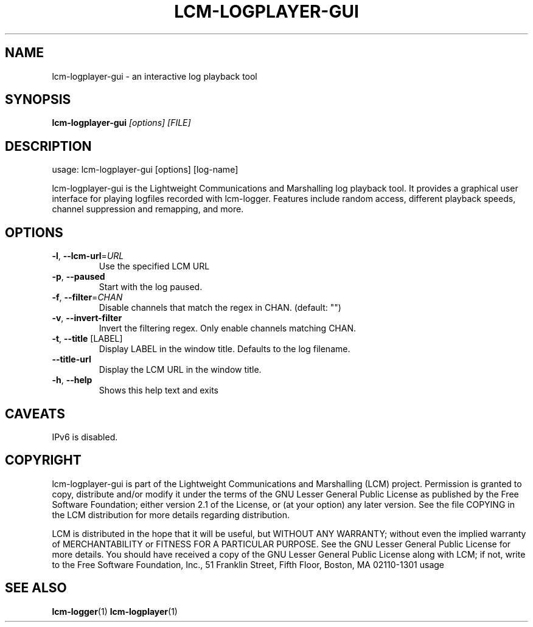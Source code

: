 .\" DO NOT MODIFY THIS FILE!  It was generated by help2man 1.49.3.
.TH LCM-LOGPLAYER-GUI "1" "November 2024" "lcm-logplayer-gui 1.5.0" "Lightweight Communications and Marshalling (LCM)"
.SH NAME
lcm-logplayer-gui \- an interactive log playback tool
.SH SYNOPSIS
.TP 5
\fBlcm-logplayer-gui \fI[options]\fR \fI[FILE]\fR
.SH DESCRIPTION
usage: lcm\-logplayer\-gui [options] [log\-name]
.PP
lcm\-logplayer\-gui is the Lightweight Communications and Marshalling
log playback tool.  It provides a graphical user interface for playing logfiles
recorded with lcm\-logger.  Features include random access, different playback
speeds, channel suppression and remapping, and more.
.SH OPTIONS
.TP
\fB\-l\fR, \fB\-\-lcm\-url\fR=\fI\,URL\/\fR
Use the specified LCM URL
.TP
\fB\-p\fR, \fB\-\-paused\fR
Start with the log paused.
.TP
\fB\-f\fR, \fB\-\-filter\fR=\fI\,CHAN\/\fR
Disable channels that match the regex in CHAN.
(default: "")
.TP
\fB\-v\fR, \fB\-\-invert\-filter\fR
Invert the filtering regex. Only enable channels
matching CHAN.
.TP
\fB\-t\fR, \fB\-\-title\fR [LABEL]
Display LABEL in the window title.
Defaults to the log filename.
.TP
\fB\-\-title\-url\fR
Display the LCM URL in the window title.
.TP
\fB\-h\fR, \fB\-\-help\fR
Shows this help text and exits
.SH CAVEATS
IPv6 is disabled.
.SH COPYRIGHT

lcm-logplayer-gui is part of the Lightweight Communications and Marshalling (LCM) project.
Permission is granted to copy, distribute and/or modify it under the terms of
the GNU Lesser General Public License as published by the Free Software
Foundation; either version 2.1 of the License, or (at your option) any later
version.  See the file COPYING in the LCM distribution for more details
regarding distribution.

LCM is distributed in the hope that it will be useful,
but WITHOUT ANY WARRANTY; without even the implied warranty of
MERCHANTABILITY or FITNESS FOR A PARTICULAR PURPOSE.  See the GNU
Lesser General Public License for more details.
You should have received a copy of the GNU Lesser General Public
License along with LCM; if not, write to the Free Software Foundation, Inc., 51
Franklin Street, Fifth Floor, Boston, MA 02110-1301 usage
.SH "SEE ALSO"
.BR lcm-logger (1)
.BR lcm-logplayer (1)
